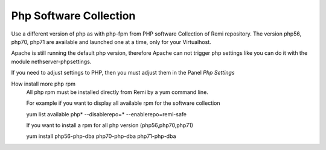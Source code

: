 .. --initial-header-level=3 

Php Software Collection
^^^^^^^^^^^^^^^^^^^^^^^

Use a different version of php as with php-fpm from PHP software Collection of Remi repository.
The version  php56, php70, php71 are available and launched one at a time, only for your Virtualhost.

Apache is still running the default php version, therefore Apache can not trigger php settings
like you can do it with the module nethserver-phpsettings.

If you need to adjust settings to PHP, then you must adjust them in the Panel *Php Settings*

How install more php rpm
    All php rpm must be installed directly from Remi by a yum command line.

    For example if you want to display all available rpm for the software collection

    yum list available php\* --disablerepo=* --enablerepo=remi-safe

    If you want to install a rpm for all php version (php56,php70,php71)

    yum install php56-php-dba php70-php-dba php71-php-dba
